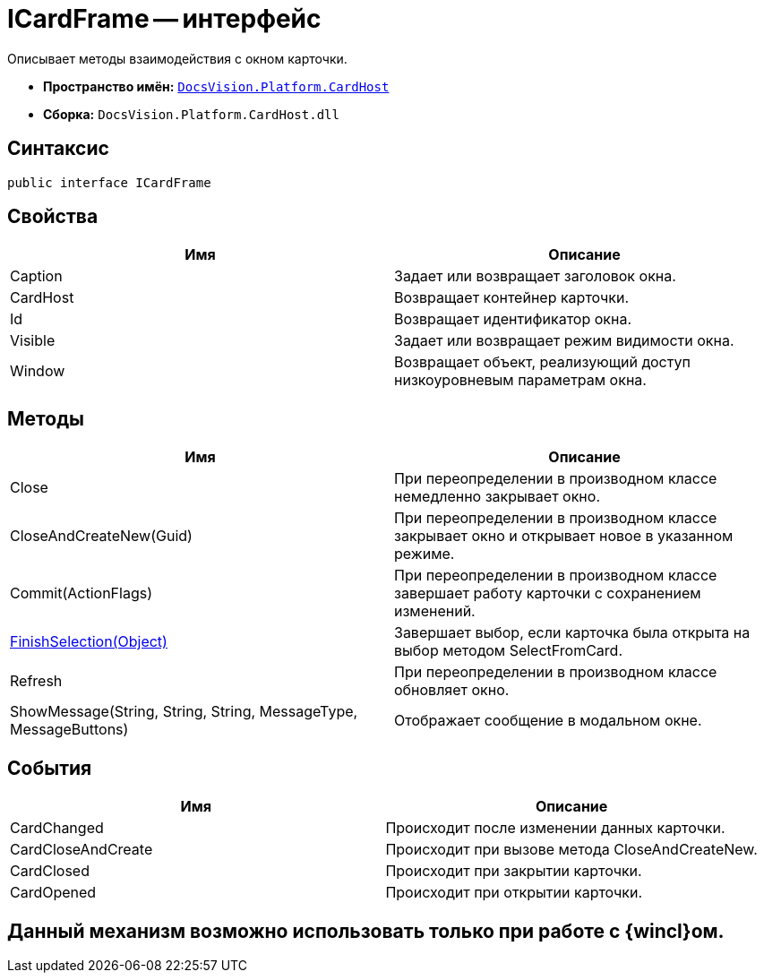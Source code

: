 = ICardFrame -- интерфейс

Описывает методы взаимодействия с окном карточки.

* *Пространство имён:* `xref:api/DocsVision/Platform/CardHost/CardHost_NS.adoc[DocsVision.Platform.CardHost]`
* *Сборка:* `DocsVision.Platform.CardHost.dll`

== Синтаксис

[source,csharp]
----
public interface ICardFrame
----

== Свойства

[cols=",",options="header"]
|===
|Имя |Описание
|Caption |Задает или возвращает заголовок окна.
|CardHost |Возвращает контейнер карточки.
|Id |Возвращает идентификатор окна.
|Visible |Задает или возвращает режим видимости окна.
|Window |Возвращает объект, реализующий доступ низкоуровневым параметрам окна.
|===

== Методы

[cols=",",options="header"]
|===
|Имя |Описание
|Close |При переопределении в производном классе немедленно закрывает окно.
|CloseAndCreateNew(Guid) |При переопределении в производном классе закрывает окно и открывает новое в указанном режиме.
|Commit(ActionFlags) |При переопределении в производном классе завершает работу карточки с сохранением изменений.
|xref:api/DocsVision/Platform/CardHost/ICardFrame.FinishSelection_MT.adoc[FinishSelection(Object)] |Завершает выбор, если карточка была открыта на выбор методом SelectFromCard.
|Refresh |При переопределении в производном классе обновляет окно.
|ShowMessage(String, String, String, MessageType, MessageButtons) |Отображает сообщение в модальном окне.
|===

== События

[cols=",",options="header"]
|===
|Имя |Описание
|CardChanged |Происходит после изменении данных карточки.
|CardCloseAndCreate |Происходит при вызове метода CloseAndCreateNew.
|CardClosed |Происходит при закрытии карточки.
|CardOpened |Происходит при открытии карточки.
|===

== Данный механизм возможно использовать только при работе с {wincl}ом.
